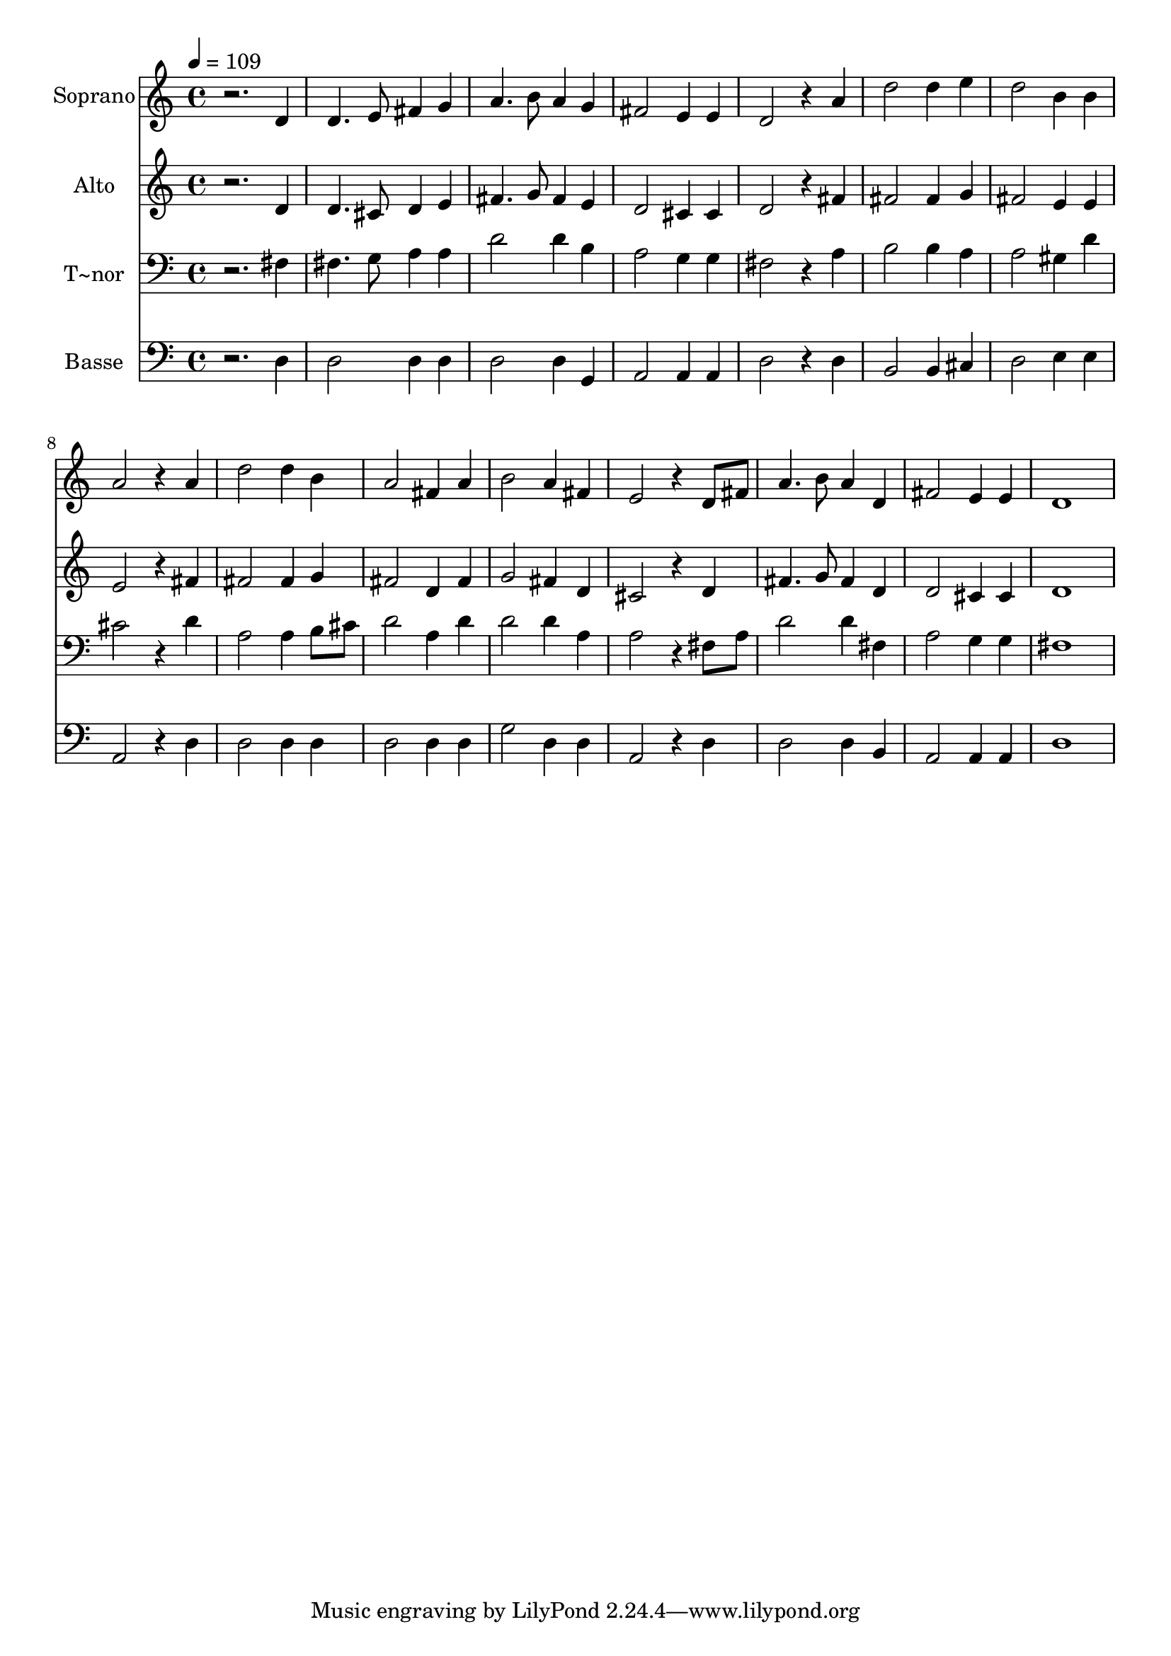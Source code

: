 % Lily was here -- automatically converted by /usr/bin/midi2ly from 160.mid
\version "2.14.0"

\layout {
  \context {
    \Voice
    \remove "Note_heads_engraver"
    \consists "Completion_heads_engraver"
    \remove "Rest_engraver"
    \consists "Completion_rest_engraver"
  }
}

trackAchannelA = {
  
  \time 4/4 
  
  \tempo 4 = 109 
  
}

trackA = <<
  \context Voice = voiceA \trackAchannelA
>>


trackBchannelA = {
  
  \set Staff.instrumentName = "Soprano"
  
}

trackBchannelB = \relative c {
  r2. d'4 
  | % 2
  d4. e8 fis4 g 
  | % 3
  a4. b8 a4 g 
  | % 4
  fis2 e4 e 
  | % 5
  d2 r4 a' 
  | % 6
  d2 d4 e 
  | % 7
  d2 b4 b 
  | % 8
  a2 r4 a 
  | % 9
  d2 d4 b 
  | % 10
  a2 fis4 a 
  | % 11
  b2 a4 fis 
  | % 12
  e2 r4 d8 fis 
  | % 13
  a4. b8 a4 d, 
  | % 14
  fis2 e4 e 
  | % 15
  d1 
  | % 16
  
}

trackB = <<
  \context Voice = voiceA \trackBchannelA
  \context Voice = voiceB \trackBchannelB
>>


trackCchannelA = {
  
  \set Staff.instrumentName = "Alto"
  
}

trackCchannelC = \relative c {
  r2. d'4 
  | % 2
  d4. cis8 d4 e 
  | % 3
  fis4. g8 fis4 e 
  | % 4
  d2 cis4 cis 
  | % 5
  d2 r4 fis 
  | % 6
  fis2 fis4 g 
  | % 7
  fis2 e4 e 
  | % 8
  e2 r4 fis 
  | % 9
  fis2 fis4 g 
  | % 10
  fis2 d4 fis 
  | % 11
  g2 fis4 d 
  | % 12
  cis2 r4 d 
  | % 13
  fis4. g8 fis4 d 
  | % 14
  d2 cis4 cis 
  | % 15
  d1 
  | % 16
  
}

trackC = <<
  \context Voice = voiceA \trackCchannelA
  \context Voice = voiceB \trackCchannelC
>>


trackDchannelA = {
  
  \set Staff.instrumentName = "T~nor"
  
}

trackDchannelC = \relative c {
  r2. fis4 
  | % 2
  fis4. g8 a4 a 
  | % 3
  d2 d4 b 
  | % 4
  a2 g4 g 
  | % 5
  fis2 r4 a 
  | % 6
  b2 b4 a 
  | % 7
  a2 gis4 d' 
  | % 8
  cis2 r4 d 
  | % 9
  a2 a4 b8 cis 
  | % 10
  d2 a4 d 
  | % 11
  d2 d4 a 
  | % 12
  a2 r4 fis8 a 
  | % 13
  d2 d4 fis, 
  | % 14
  a2 g4 g 
  | % 15
  fis1 
  | % 16
  
}

trackD = <<

  \clef bass
  
  \context Voice = voiceA \trackDchannelA
  \context Voice = voiceB \trackDchannelC
>>


trackEchannelA = {
  
  \set Staff.instrumentName = "Basse"
  
}

trackEchannelC = \relative c {
  r2. d4 
  | % 2
  d2 d4 d 
  | % 3
  d2 d4 g, 
  | % 4
  a2 a4 a 
  | % 5
  d2 r4 d 
  | % 6
  b2 b4 cis 
  | % 7
  d2 e4 e 
  | % 8
  a,2 r4 d 
  | % 9
  d2 d4 d 
  | % 10
  d2 d4 d 
  | % 11
  g2 d4 d 
  | % 12
  a2 r4 d 
  | % 13
  d2 d4 b 
  | % 14
  a2 a4 a 
  | % 15
  d1 
  | % 16
  
}

trackE = <<

  \clef bass
  
  \context Voice = voiceA \trackEchannelA
  \context Voice = voiceB \trackEchannelC
>>


\score {
  <<
    \context Staff=trackB \trackA
    \context Staff=trackB \trackB
    \context Staff=trackC \trackA
    \context Staff=trackC \trackC
    \context Staff=trackD \trackA
    \context Staff=trackD \trackD
    \context Staff=trackE \trackA
    \context Staff=trackE \trackE
  >>
  \layout {}
  \midi {}
}
